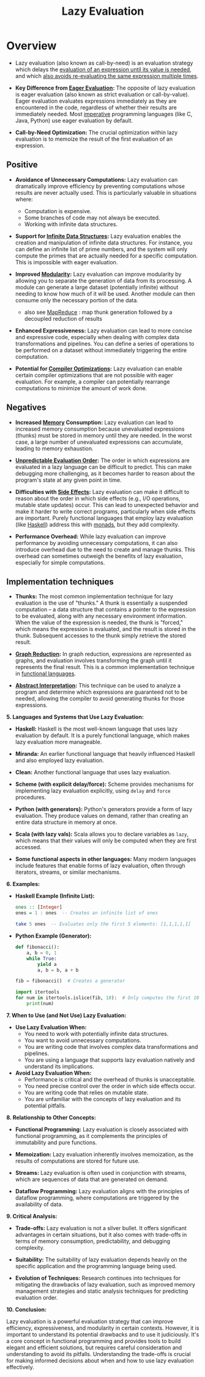 :PROPERTIES:
:ID:       eba75a47-6e35-4146-a152-b05089bbd8ec
:ROAM_ALIASES: Call-by-need
:END:
#+title: Lazy Evaluation
#+filetags: :plt:programming:


* Overview

- Lazy evaluation (also known as call-by-need) is an evaluation strategy which delays the [[id:cea53266-4a34-4f27-b548-9209541d40f1][evaluation of an expression until its value is needed]], and which [[id:1bdc93aa-b564-4520-8590-c1ffcb026f55][also avoids re-evaluating the same expression multiple times]].

- *Key Difference from [[id:5165bbab-6ae4-49ea-9b3f-f2572eb8da2b][Eager Evaluation]]:* The opposite of lazy evaluation is eager evaluation (also known as strict evaluation or call-by-value).  Eager evaluation evaluates expressions immediately as they are encountered in the code, regardless of whether their results are immediately needed.  Most [[id:b38da43a-70fe-4594-9bbb-e5ebfb67866e][imperative]] programming languages (like C, Java, Python) use eager evaluation by default.

- *Call-by-Need Optimization:* The crucial optimization within lazy evaluation is to memoize the result of the first evaluation of an expression.

** Positive
-   *Avoidance of Unnecessary Computations:* Lazy evaluation can dramatically improve efficiency by preventing computations whose results are never actually used.  This is particularly valuable in situations where:
    *   Computation is expensive.
    *   Some branches of code may not always be executed.
    *   Working with infinite data structures.

-   *Support for [[id:3331a714-1dfe-4429-ad82-672762568c37][Infinite Data Structures]]:* Lazy evaluation enables the creation and manipulation of infinite data structures.  For instance, you can define an infinite list of prime numbers, and the system will only compute the primes that are actually needed for a specific computation.  This is impossible with eager evaluation.

-   *Improved [[id:aa4f1b85-5896-4990-bfc8-c29cfd59dd60][Modularity]]:*  Lazy evaluation can improve modularity by allowing you to separate the generation of data from its processing.  A module can generate a large dataset (potentially infinite) without needing to know how much of it will be used.  Another module can then consume only the necessary portion of the data.
  - also see [[id:2cc32697-c4ce-41b8-987a-2a44a09f78c3][MapReduce]] : map thunk generation followed by a decoupled reduction of results

-   *Enhanced Expressiveness:* Lazy evaluation can lead to more concise and expressive code, especially when dealing with complex data transformations and pipelines.  You can define a series of operations to be performed on a dataset without immediately triggering the entire computation.

-   *Potential for [[id:5813a827-8b9a-454d-b3d4-7bb006ae29c2][Compiler Optimizations]]:*  Lazy evaluation can enable certain compiler optimizations that are not possible with eager evaluation.  For example, a compiler can potentially rearrange computations to minimize the amount of work done.

** Negatives

-   *Increased [[id:18491388-2dcc-488f-8f33-00582cf0f77e][Memory]] Consumption:* Lazy evaluation can lead to increased memory consumption because unevaluated expressions (thunks) must be stored in memory until they are needed. In the worst case, a large number of unevaluated expressions can accumulate, leading to memory exhaustion.

-   *[[id:3ebec2ff-9cdd-4c4d-92d8-64f067826d1a][Unpredictable Evaluation Order]]:*  The order in which expressions are evaluated in a lazy language can be difficult to predict. This can make debugging more challenging, as it becomes harder to reason about the program's state at any given point in time.

-   *Difficulties with [[id:ca98597a-027f-4eda-bbb2-801b8f74d0a5][Side Effects]]:*  Lazy evaluation can make it difficult to reason about the order in which side effects (e.g., I/O operations, mutable state updates) occur.  This can lead to unexpected behavior and make it harder to write correct programs, particularly when side effects are important.  Purely functional languages that employ lazy evaluation (like [[id:5b63fb87-06df-4f52-bcf2-a54eb682c968][Haskell]]) address this with [[id:c2b4e22b-1b8b-4d10-bf95-eb220bdcbced][monads]], but they add complexity.

-   *Performance Overhead:* While lazy evaluation can improve performance by avoiding unnecessary computations, it can also introduce overhead due to the need to create and manage thunks. This overhead can sometimes outweigh the benefits of lazy evaluation, especially for simple computations.

** Implementation techniques

-   *Thunks:* The most common implementation technique for lazy evaluation is the use of "thunks." A thunk is essentially a suspended computation – a data structure that contains a pointer to the expression to be evaluated, along with any necessary environment information. When the value of the expression is needed, the thunk is "forced," which means the expression is evaluated, and the result is stored in the thunk. Subsequent accesses to the thunk simply retrieve the stored result.

-   *[[id:c502569a-c6e6-427d-9090-14f5181fffa5][Graph Reduction]]:* In graph reduction, expressions are represented as graphs, and evaluation involves transforming the graph until it represents the final result.  This is a common implementation technique in [[id:20231212T081907.908301][functional languages]].

-   *[[id:a51dcb1a-3037-4271-a6bd-8d9c0cd3851e][Abstract Interpretation]]:*  This technique can be used to analyze a program and determine which expressions are guaranteed not to be needed, allowing the compiler to avoid generating thunks for those expressions.

*5. Languages and Systems that Use Lazy Evaluation:*

-   *Haskell:* Haskell is the most well-known language that uses lazy evaluation by default.  It is a purely functional language, which makes lazy evaluation more manageable.

-   *Miranda:* An earlier functional language that heavily influenced Haskell and also employed lazy evaluation.

-   *Clean:* Another functional language that uses lazy evaluation.

-   *Scheme (with explicit delay/force):* Scheme provides mechanisms for implementing lazy evaluation explicitly, using =delay= and =force= procedures.

-   *Python (with generators):* Python's generators provide a form of lazy evaluation.  They produce values on demand, rather than creating an entire data structure in memory at once.

-   *Scala (with lazy vals):* Scala allows you to declare variables as =lazy=, which means that their values will only be computed when they are first accessed.

-   *Some functional aspects in other languages:*  Many modern languages include features that enable forms of lazy evaluation, often through iterators, streams, or similar mechanisms.

*6. Examples:*

-   *Haskell Example (Infinite List):*

    #+begin_src haskell
    ones :: [Integer]
    ones = 1 : ones  -- Creates an infinite list of ones

    take 5 ones  -- Evaluates only the first 5 elements: [1,1,1,1,1]
    #+end_src

-   *Python Example (Generator):*

    #+begin_src python
    def fibonacci():
        a, b = 0, 1
        while True:
            yield a
            a, b = b, a + b

    fib = fibonacci()  # Creates a generator

    import itertools
    for num in itertools.islice(fib, 10):  # Only computes the first 10 Fibonacci numbers
        print(num)
    #+end_src

*7.  When to Use (and Not Use) Lazy Evaluation:*

-   *Use Lazy Evaluation When:*
    *   You need to work with potentially infinite data structures.
    *   You want to avoid unnecessary computations.
    *   You are writing code that involves complex data transformations and pipelines.
    *   You are using a language that supports lazy evaluation natively and understand its implications.

-   *Avoid Lazy Evaluation When:*
    *   Performance is critical and the overhead of thunks is unacceptable.
    *   You need precise control over the order in which side effects occur.
    *   You are writing code that relies on mutable state.
    *   You are unfamiliar with the concepts of lazy evaluation and its potential pitfalls.

*8.  Relationship to Other Concepts:*

-   *Functional Programming:* Lazy evaluation is closely associated with functional programming, as it complements the principles of immutability and pure functions.

-   *Memoization:* Lazy evaluation inherently involves memoization, as the results of computations are stored for future use.

-   *Streams:* Lazy evaluation is often used in conjunction with streams, which are sequences of data that are generated on demand.

-   *Dataflow Programming:*  Lazy evaluation aligns with the principles of dataflow programming, where computations are triggered by the availability of data.

*9.  Critical Analysis:*

-   *Trade-offs:* Lazy evaluation is not a silver bullet. It offers significant advantages in certain situations, but it also comes with trade-offs in terms of memory consumption, predictability, and debugging complexity.

-   *Suitability:* The suitability of lazy evaluation depends heavily on the specific application and the programming language being used.

-   *Evolution of Techniques:*  Research continues into techniques for mitigating the drawbacks of lazy evaluation, such as improved memory management strategies and static analysis techniques for predicting evaluation order.

*10. Conclusion:*

Lazy evaluation is a powerful evaluation strategy that can improve efficiency, expressiveness, and modularity in certain contexts. However, it is important to understand its potential drawbacks and to use it judiciously. It's a core concept in functional programming and provides tools to build elegant and efficient solutions, but requires careful consideration and understanding to avoid its pitfalls.  Understanding the trade-offs is crucial for making informed decisions about when and how to use lazy evaluation effectively.
